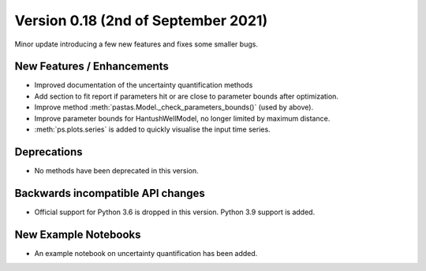 Version 0.18 (2nd of September 2021)
--------------------------------
Minor update introducing a few new features and fixes some smaller bugs.

New Features / Enhancements
***************************

- Improved documentation of the uncertainty quantification methods
- Add section to fit report if parameters hit or are close to parameter bounds after optimization.
- Improve method :meth:`pastas.Model._check_parameters_bounds()` (used by
  above).
- Improve parameter bounds for HantushWellModel, no longer limited by maximum distance.
- :meth:`ps.plots.series` is added to quickly visualise the input time series.

Deprecations
************
- No methods have been deprecated in this version.

Backwards incompatible API changes
**********************************
- Official support for Python 3.6 is dropped in this version. Python 3.9
  support is added.

New Example Notebooks
*********************

- An example notebook on uncertainty quantification has been added.

